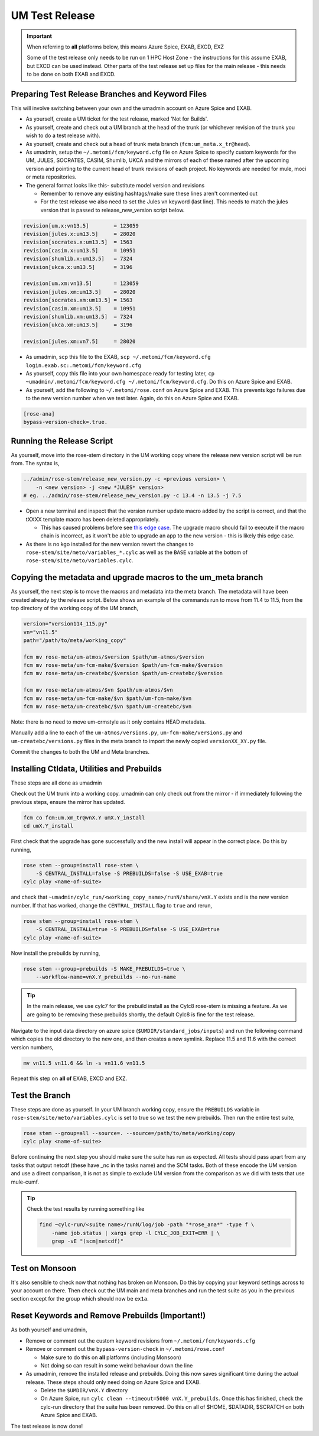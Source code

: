 .. _um_test_release:

UM Test Release
===============

.. important::

    When referring to **all** platforms below, this means Azure Spice, EXAB,
    EXCD, EXZ

    Some of the test release only needs to be run on 1 HPC Host Zone - the
    instructions for this assume EXAB, but EXCD can be used instead. Other parts
    of the test release set up files for the main release - this needs to be
    done on both EXAB and EXCD.

Preparing Test Release Branches and Keyword Files
-------------------------------------------------

This will involve switching between your own and the umadmin account on Azure
Spice and EXAB.

* As yourself, create a UM ticket for the test release, marked 'Not for
  Builds'.
* As yourself, create and check out a UM branch at the head of the trunk (or
  whichever revision of the trunk you wish to do a test release with).
* As yourself, create and check out a head of trunk meta branch
  (``fcm:um_meta.x_tr@head``).
* As umadmin, setup the ``~/.metomi/fcm/keyword.cfg`` file on Azure Spice to
  specify custom keywords for the UM, JULES, SOCRATES, CASIM, Shumlib, UKCA and
  the mirrors of each of these named after the upcoming version and pointing to
  the current head of trunk revisions of each project. No keywords are needed
  for mule, moci or meta repositories.
* The general format looks like this- substitute model version and revisions

  * Remember to remove any existing hashtags/make sure these lines aren't
    commented out
  * For the test release we also need to set the Jules vn keyword (last line).
    This needs to match the jules version that is passed to
    release_new_version script below.

.. code-block::

    revision[um.x:vn13.5]        = 123059
    revision[jules.x:um13.5]     = 28020
    revision[socrates.x:um13.5]  = 1563
    revision[casim.x:um13.5]     = 10951
    revision[shumlib.x:um13.5]   = 7324
    revision[ukca.x:um13.5]      = 3196

    revision[um.xm:vn13.5]       = 123059
    revision[jules.xm:um13.5]    = 28020
    revision[socrates.xm:um13.5] = 1563
    revision[casim.xm:um13.5]    = 10951
    revision[shumlib.xm:um13.5]  = 7324
    revision[ukca.xm:um13.5]     = 3196

    revision[jules.xm:vn7.5]     = 28020

* As umadmin, scp this file to the EXAB,
  ``scp ~/.metomi/fcm/keyword.cfg login.exab.sc:.metomi/fcm/keyword.cfg``
* As yourself, copy this file into your own homespace ready for testing later,
  ``cp ~umadmin/.metomi/fcm/keyword.cfg ~/.metomi/fcm/keyword.cfg``. Do this on
  Azure Spice and EXAB.
* As yourself, add the following to ``~/.metomi/rose.conf`` on Azure Spice and
  EXAB. This prevents kgo failures due to the new version number when we test
  later. Again, do this on Azure Spice and EXAB.

.. code-block::

    [rose-ana]
    bypass-version-check=.true.


Running the Release Script
--------------------------

As yourself, move into the rose-stem directory in the UM working copy where the
release new version script will be run from. The syntax is,

.. code-block:: shell

    ../admin/rose-stem/release_new_version.py -c <previous version> \
        -n <new version> -j <new *JULES* version>
    # eg. ../admin/rose-stem/release_new_version.py -c 13.4 -n 13.5 -j 7.5

* Open a new terminal and inspect that the version number update macro added by
  the script is correct, and that the tXXXX template macro has been deleted
  appropriately.

  * This has caused problems before see `this edge case
    <https://code.metoffice.gov.uk/trac/um/wiki/ticket/2437/SciTechReview>`_.
    The upgrade macro should fail to execute if the macro chain is incorrect,
    as it won't be able to upgrade an app to the new version - this is likely
    this edge case.

* As there is no kgo installed for the new version revert the changes to
  ``rose-stem/site/meto/variables_*.cylc`` as well as the ``BASE`` variable at
  the bottom of ``rose-stem/site/meto/variables.cylc``.

Copying the metadata and upgrade macros to the um_meta branch
-------------------------------------------------------------

As yourself, the next step is to move the macros and metadata into the meta
branch. The metadata will have been created already by the release script.
Below shows an example of the commands run to move from 11.4 to 11.5, from the
top directory of the working copy of the UM branch,

.. code-block:: shell

    version="version114_115.py"
    vn="vn11.5"
    path="/path/to/meta/working_copy"

    fcm mv rose-meta/um-atmos/$version $path/um-atmos/$version
    fcm mv rose-meta/um-fcm-make/$version $path/um-fcm-make/$version
    fcm mv rose-meta/um-createbc/$version $path/um-createbc/$version

    fcm mv rose-meta/um-atmos/$vn $path/um-atmos/$vn
    fcm mv rose-meta/um-fcm-make/$vn $path/um-fcm-make/$vn
    fcm mv rose-meta/um-createbc/$vn $path/um-createbc/$vn

Note: there is no need to move um-crmstyle as it only contains HEAD metadata.

Manually add a line to each of the ``um-atmos/versions.py``,
``um-fcm-make/versions.py`` and ``um-createbc/versions.py`` files in the meta
branch to import the newly copied ``versionXX_XY.py`` file.

Commit the changes to both the UM and Meta branches.


Installing Ctldata, Utilities and Prebuilds
-------------------------------------------

These steps are all done as umadmin

Check out the UM trunk into a working copy. umadmin can only check out from the
mirror - if immediately following the previous steps, ensure the mirror has
updated.

.. code-block:: shell

    fcm co fcm:um.xm_tr@vnX.Y umX.Y_install
    cd umX.Y_install

First check that the upgrade has gone successfully and the new install will
appear in the correct place. Do this by running,

.. code-block:: shell

    rose stem --group=install rose-stem \
        -S CENTRAL_INSTALL=false -S PREBUILDS=false -S USE_EXAB=true
    cylc play <name-of-suite>

and check that ``~umadmin/cylc_run/<working_copy_name>/runN/share/vnX.Y`` exists
and is the new version number. If that has worked, change the
``CENTRAL_INSTALL`` flag to ``true`` and rerun,

.. code-block:: shell

    rose stem --group=install rose-stem \
        -S CENTRAL_INSTALL=true -S PREBUILDS=false -S USE_EXAB=true
    cylc play <name-of-suite>

Now install the prebuilds by running,

.. code-block:: shell

    rose stem --group=prebuilds -S MAKE_PREBUILDS=true \
        --workflow-name=vnX.Y_prebuilds --no-run-name

.. tip::

    In the main release, we use cylc7 for the prebuild install as the Cylc8
    rose-stem is missing a feature. As we are going to be removing these
    prebuilds shortly, the default Cylc8 is fine for the test release.

Navigate to the input data directory on azure spice
(``$UMDIR/standard_jobs/inputs``) and run the following command which copies the
old directory to the new one, and then creates a new symlink. Replace 11.5 and
11.6 with the correct version numbers,

.. code-block:: shell

    mv vn11.5 vn11.6 && ln -s vn11.6 vn11.5

Repeat this step on **all of** EXAB, EXCD and EXZ.


Test the Branch
---------------

These steps are done as yourself.
In your UM branch working copy, ensure the ``PREBUILDS`` variable in
``rose-stem/site/meto/variables.cylc`` is set to true so we test the new
prebuilds. Then run the entire test suite,

.. code-block:: shell

    rose stem --group=all --source=. --source=/path/to/meta/working/copy
    cylc play <name-of-suite>

Before continuing the next step you should make sure the suite has run as
expected. All tests should pass apart from any tasks that output netcdf (these
have _nc in the tasks name) and the SCM tasks. Both of these encode the UM
version and use a direct comparison, it is not as simple to exclude UM version
from the comparison as we did with tests that use mule-cumf.

.. tip::

    Check the test results by running something like

    .. code-block:: shell

        find ~cylc-run/<suite name>/runN/log/job -path "*rose_ana*" -type f \
            -name job.status | xargs grep -l CYLC_JOB_EXIT=ERR | \
            grep -vE "(scm|netcdf)"


Test on Monsoon
---------------

It's also sensible to check now that nothing has broken on Monsoon. Do this by
copying your keyword settings across to your account on there. Then check out
the UM main and meta branches and run the test suite as you in the previous
section except for the group which should now be ``ex1a``.


Reset Keywords and Remove Prebuilds (Important!)
------------------------------------------------

As both yourself and umadmin,

* Remove or comment out the custom keyword revisions from
  ``~/.metomi/fcm/keywords.cfg``
* Remove or comment out the ``bypass-version-check`` in
  ``~/.metomi/rose.conf``

  * Make sure to do this on **all** platforms (including Monsoon)
  * Not doing so can result in some weird behaviour down the line

* As umadmin, remove the installed release and prebuilds. Doing this now saves
  significant time during the actual release. These steps should only need
  doing on Azure Spice and EXAB.

  * Delete the ``$UMDIR/vnX.Y`` directory
  * On Azure Spice, run ``cylc clean --timeout=5000 vnX.Y_prebuilds``. Once
    this has finished, check the cylc-run directory that the suite has been
    removed. Do this on all of $HOME, $DATADIR, $SCRATCH on both Azure Spice
    and EXAB.

The test release is now done!
